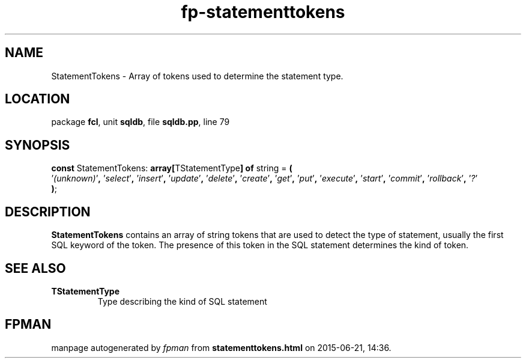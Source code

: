 .\" file autogenerated by fpman
.TH "fp-statementtokens" 3 "2014-03-14" "fpman" "Free Pascal Programmer's Manual"
.SH NAME
StatementTokens - Array of tokens used to determine the statement type.
.SH LOCATION
package \fBfcl\fR, unit \fBsqldb\fR, file \fBsqldb.pp\fR, line 79
.SH SYNOPSIS
\fBconst\fR StatementTokens: \fB\fBarray[\fRTStatementType\fB] of \fRstring\fR = \fB(\fR
  '\fI(unknown)\fR'\fB,\fR '\fIselect\fR'\fB,\fR '\fIinsert\fR'\fB,\fR '\fIupdate\fR'\fB,\fR '\fIdelete\fR'\fB,\fR '\fIcreate\fR'\fB,\fR '\fIget\fR'\fB,\fR '\fIput\fR'\fB,\fR '\fIexecute\fR'\fB,\fR '\fIstart\fR'\fB,\fR '\fIcommit\fR'\fB,\fR '\fIrollback\fR'\fB,\fR '\fI?\fR'
.br
\fB)\fR;

.SH DESCRIPTION
\fBStatementTokens\fR contains an array of string tokens that are used to detect the type of statement, usually the first SQL keyword of the token. The presence of this token in the SQL statement determines the kind of token.


.SH SEE ALSO
.TP
.B TStatementType
Type describing the kind of SQL statement

.SH FPMAN
manpage autogenerated by \fIfpman\fR from \fBstatementtokens.html\fR on 2015-06-21, 14:36.

